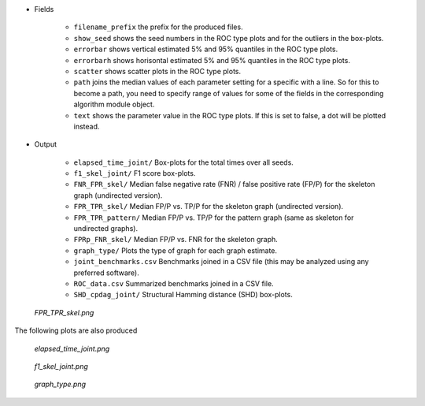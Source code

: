 
* Fields 

    * ``filename_prefix`` the prefix for the produced files.
    * ``show_seed`` shows the seed numbers in the ROC type plots and for the outliers in the box-plots. 
    * ``errorbar`` shows vertical estimated 5% and 95% quantiles in the ROC type plots.
    * ``errorbarh``  shows horisontal estimated 5% and 95% quantiles in the ROC type plots.
    * ``scatter`` shows scatter plots in the ROC type plots. 
    * ``path``  joins the median values of each parameter setting for a specific with a line. So for this to become a path, you need to specify range of values for some of the fields in the corresponding algorithm module object.
    * ``text`` shows the parameter value in the ROC type plots. If this is set to false, a dot will be plotted instead.


* Output

    * ``elapsed_time_joint/`` Box-plots for the total times over all seeds.
    * ``f1_skel_joint/`` F1 score box-plots.
    * ``FNR_FPR_skel/``          Median false negative rate (FNR) / false positive rate (FP/P) for the skeleton graph (undirected version).
    * ``FPR_TPR_skel/``          Median FP/P vs. TP/P for the skeleton graph (undirected version).
    * ``FPR_TPR_pattern/``       Median FP/P vs. TP/P for the pattern graph (same as skeleton for undirected graphs).
    * ``FPRp_FNR_skel/``         Median FP/P vs. FNR for the skeleton graph.
    * ``graph_type/``            Plots the type of graph for each graph estimate.
    * ``joint_benchmarks.csv``  Benchmarks joined in a CSV file (this may be analyzed using any preferred software).
    * ``ROC_data.csv``         Summarized benchmarks joined in a CSV file.    
    *  ``SHD_cpdag_joint/``       Structural Hamming distance (SHD) box-plots.


    
..  figure:: ../_static/alarm/FPR_TPR_skel.png
    :alt: FPR_TPR_skel.png 
    :width: 500

    *FPR_TPR_skel.png* 

The following plots are also produced

..  figure:: ../_static/alarm/elapsed_time_joint.png
    :alt: Timing 
    :width: 500

    *elapsed_time_joint.png*

..  figure:: ../_static/alarm/f1_skel_joint.png
    :alt: F1 
    :width: 500

    *f1_skel_joint.png*

..  figure:: ../_static/alarm/graph_type.png
    :alt: Graph type 
    :width: 500

    *graph_type.png* 
